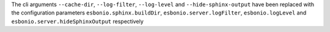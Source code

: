 The cli arguments ``--cache-dir``, ``--log-filter``, ``--log-level`` and
``--hide-sphinx-output`` have been replaced with the configuration
parameters ``esbonio.sphinx.buildDir``, ``esbonio.server.logFilter``,
``esbonio.logLevel`` and ``esbonio.server.hideSphinxOutput`` respectively
